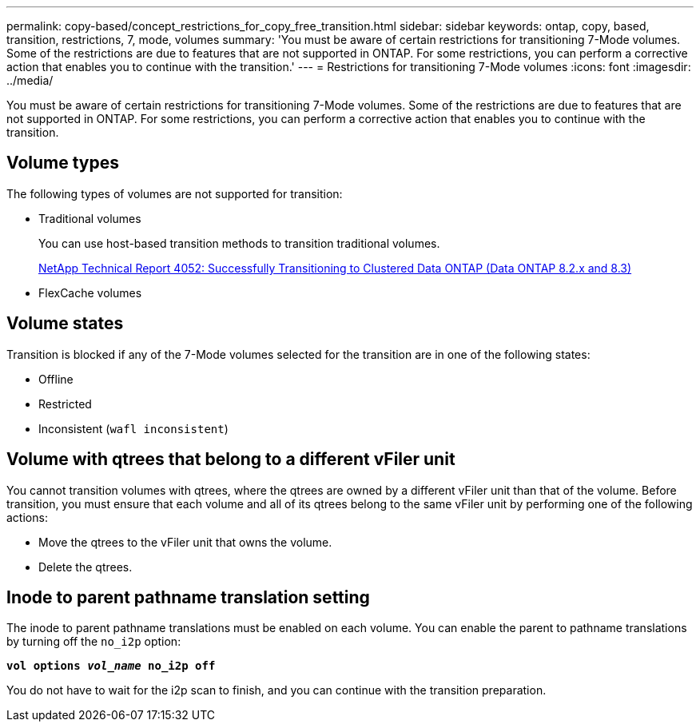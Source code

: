 ---
permalink: copy-based/concept_restrictions_for_copy_free_transition.html
sidebar: sidebar
keywords: ontap, copy, based, transition, restrictions, 7, mode, volumes
summary: 'You must be aware of certain restrictions for transitioning 7-Mode volumes. Some of the restrictions are due to features that are not supported in ONTAP. For some restrictions, you can perform a corrective action that enables you to continue with the transition.'
---
= Restrictions for transitioning 7-Mode volumes
:icons: font
:imagesdir: ../media/

//
//update snaplock bullet in volume types as per BURT 1390606
//

[.lead]
You must be aware of certain restrictions for transitioning 7-Mode volumes. Some of the restrictions are due to features that are not supported in ONTAP. For some restrictions, you can perform a corrective action that enables you to continue with the transition.

== Volume types

The following types of volumes are not supported for transition:

* Traditional volumes
+
You can use host-based transition methods to transition traditional volumes.
+
https://www.netapp.com/pdf.html?item=/media/19510-tr-4052.pdf[NetApp Technical Report 4052: Successfully Transitioning to Clustered Data ONTAP (Data ONTAP 8.2.x and 8.3)^]

* FlexCache volumes

== Volume states

Transition is blocked if any of the 7-Mode volumes selected for the transition are in one of the following states:

* Offline
* Restricted
* Inconsistent (`wafl inconsistent`)

== Volume with qtrees that belong to a different vFiler unit

You cannot transition volumes with qtrees, where the qtrees are owned by a different vFiler unit than that of the volume. Before transition, you must ensure that each volume and all of its qtrees belong to the same vFiler unit by performing one of the following actions:

* Move the qtrees to the vFiler unit that owns the volume.
* Delete the qtrees.

== Inode to parent pathname translation setting

The inode to parent pathname translations must be enabled on each volume. You can enable the parent to pathname translations by turning off the `no_i2p` option:

`*vol options _vol_name_ no_i2p off*`

You do not have to wait for the i2p scan to finish, and you can continue with the transition preparation.
